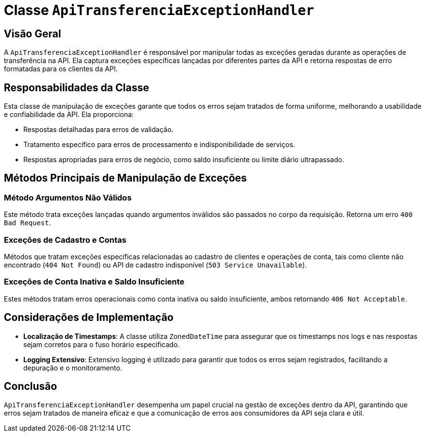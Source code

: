
= Classe `ApiTransferenciaExceptionHandler`

== Visão Geral

A `ApiTransferenciaExceptionHandler` é responsável por manipular todas as exceções geradas durante as operações de transferência na API. Ela captura exceções específicas lançadas por diferentes partes da API e retorna respostas de erro formatadas para os clientes da API.

== Responsabilidades da Classe

Esta classe de manipulação de exceções garante que todos os erros sejam tratados de forma uniforme, melhorando a usabilidade e confiabilidade da API. Ela proporciona:

- Respostas detalhadas para erros de validação.
- Tratamento específico para erros de processamento e indisponibilidade de serviços.
- Respostas apropriadas para erros de negócio, como saldo insuficiente ou limite diário ultrapassado.

== Métodos Principais de Manipulação de Exceções

=== Método Argumentos Não Válidos

Este método trata exceções lançadas quando argumentos inválidos são passados no corpo da requisição. Retorna um erro `400 Bad Request`.

=== Exceções de Cadastro e Contas

Métodos que tratam exceções específicas relacionadas ao cadastro de clientes e operações de conta, tais como cliente não encontrado (`404 Not Found`) ou API de cadastro indisponível (`503 Service Unavailable`).

=== Exceções de Conta Inativa e Saldo Insuficiente

Estes métodos tratam erros operacionais como conta inativa ou saldo insuficiente, ambos retornando `406 Not Acceptable`.

== Considerações de Implementação

- **Localização de Timestamps**: A classe utiliza `ZonedDateTime` para assegurar que os timestamps nos logs e nas respostas sejam corretos para o fuso horário especificado.
- **Logging Extensivo**: Extensivo logging é utilizado para garantir que todos os erros sejam registrados, facilitando a depuração e o monitoramento.

== Conclusão

`ApiTransferenciaExceptionHandler` desempenha um papel crucial na gestão de exceções dentro da API, garantindo que erros sejam tratados de maneira eficaz e que a comunicação de erros aos consumidores da API seja clara e útil.
